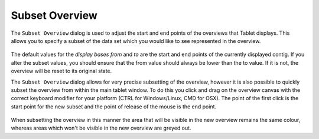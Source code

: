 Subset Overview
===============

The ``Subset Overview`` dialog is used to adjust the start and end points of the overviews that Tablet displays. This allows you to specify a subset of the data set which you would like to see represented in the overview.

 |TabletSubsetOverviewDialog|

.. |TabletSubsetOverviewDialog| image:: images/Tablet-gui.dialog.SubsetOverviewDialog.png

The default values for the *display bases from* and *to* are the start and end points of the currently displayed contig. If you alter the subset values, you should ensure that the from value should always be lower than the to value. If it is not, the overview will be reset to its original state.

The ``Subset Overview`` dialog allows for very precise subsetting of the overview, however it is also possible to quickly subset the overview from within the main tablet window. To do this you click and drag on the overview canvas with the correct keyboard modifier for your platform (CTRL for Windows/Linux, CMD for OSX). The point of the first click is the start point for the new subset and the point of release of the mouse is the end point.

 |TabletDragSubset|

.. |TabletDragSubset| image:: images/Tablet-dragsubset.png

When subsetting the overview in this manner the area that will be visible in the new overview remains the same colour, whereas areas which won't be visible in the new overview are greyed out.
